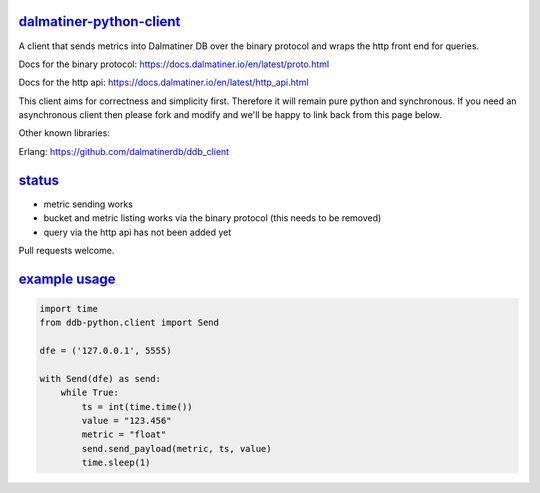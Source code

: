 .. _readme:

`dalmatiner-python-client`_
----------------------------

A client that sends metrics into Dalmatiner DB over the binary protocol and wraps the http front end for queries.

Docs for the binary protocol: https://docs.dalmatiner.io/en/latest/proto.html

Docs for the http api: https://docs.dalmatiner.io/en/latest/http_api.html

This client aims for correctness and simplicity first. Therefore it will remain pure python and synchronous. If you need an asynchronous client then please fork and modify and we'll be happy to link back from this page below.

Other known libraries:

Erlang: https://github.com/dalmatinerdb/ddb_client

`status`_
----------------------------

* metric sending works
* bucket and metric listing works via the binary protocol (this needs to be removed)
* query via the http api has not been added yet

Pull requests welcome.

`example usage`_
----------------------------

.. code-block:: none

    import time
    from ddb-python.client import Send

    dfe = ('127.0.0.1', 5555)

    with Send(dfe) as send:
        while True:
            ts = int(time.time())
            value = "123.456"
            metric = "float"
            send.send_payload(metric, ts, value)
            time.sleep(1)

